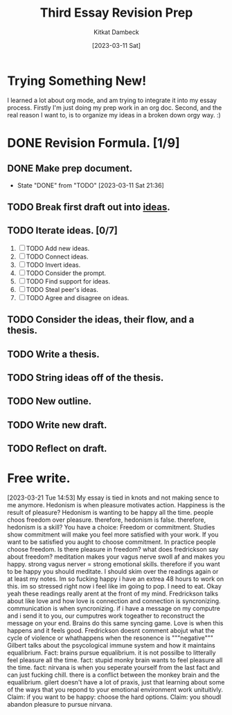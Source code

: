 #+DATE: [2023-03-11 Sat]
#+AUTHOR: Kitkat Dambeck
#+TITLE: Third Essay Revision Prep

* Trying Something New!
I learned a lot about org mode, and am trying to integrate it into my essay process. Firstly I'm just doing my prep work in an org doc. Second, and the real reason I want to, is to organize my ideas in a broken down orgy way. :)

* DONE Revision Formula. [1/9]
** DONE Make prep document. 
- State "DONE"       from "TODO"       [2023-03-11 Sat 21:36]
** TODO Break first draft out into [[file:03-11-23_third_essay_ideas.org][ideas]].
:LOGBOOK:
CLOCK: [2023-03-21 Tue 11:04]--[2023-03-21 Tue 11:12] =>  0:08
CLOCK: [2023-03-20 Mon 12:42]--[2023-03-20 Mon 13:03] =>  0:21
CLOCK: [2023-03-11 Sat 21:37]--[2023-03-11 Sat 21:58] => 16:21
:END:
** TODO Iterate ideas. [0/7]
1. [ ] TODO Add new ideas.
2. [ ] TODO Connect ideas.
3. [ ] TODO Invert ideas.
4. [ ] TODO Consider the prompt.
5. [ ] TODO Find support for ideas.
6. [ ] TODO Steal peer's ideas.
7. [ ] TODO Agree and disagree on ideas.
** TODO Consider the ideas, their flow, and a thesis.
** TODO Write a thesis.
** TODO String ideas off of the thesis.
** TODO New outline.
** TODO Write new draft.
** TODO Reflect on draft. 


* Free write.
[2023-03-21 Tue 14:53]
My essay is tied in knots and not making sence to me anymore.
Hedonism is when pleasure motivates action.
Happiness is the result of pleasure?
Hedonism is wanting to be happy all the time.
people choos freedom over pleasure.
therefore, hedonism is false.
therefore, hedonism is a skill?
You have a choice: Freedom or commitment. Studies show commitment will make you feel more satisfied with your work.
If you want to be satisfied you aught to choose commitment.
In practice people choose freedom.
Is there pleasure in freedom?
what does fredrickson say about freedom?
meditation makes your vagus nerve swoll af and makes you happy.
strong vagus nerver = strong emotional skills.
therefore if you want to be happy you should meditate.
I should skim over the readings again or at least my notes.
Im so fucking happy i have an extrea 48 hours to work on this.
im so stressed right now i feel like im going to pop. I need to eat.
Okay yeah these readings really arent at the front of my mind.
Fredrickson talks about like love and how love is connection and connection is syncronizing.
communication is when syncronizing. if i have a message on my computre and i send it to you, our cumputres work togeather to reconstruct the message on your end.
Brains do this same syncing game.
Love is when this happens and it feels good.
Fredrickson doesnt comment abojut what the cycle of violence or whathappens when the resonence is """negative"""
Gilbert talks about the psycological immune system and how it maintains equalibrium.
Fact: brains pursue equalibrium. it is not possilbe to litterally feel pleasure all the time.
fact: stupid monky brain wants to feel pleasure all the time.
fact: nirvana is when you seperate yourself from the last fact and can just fucking chill.
there is a conflict between the monkey brain and the equalibrium.
gilert doesn't have a lot of praxis, just that learning about some of the ways that you repond to your emotional environment work unituitivly.
Claim: if you want to be happy: choose the hard options.
Claim: you shoudl abandon pleasure to pursue nirvana.
